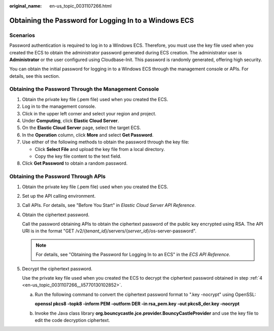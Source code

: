 :original_name: en-us_topic_0031107266.html

.. _en-us_topic_0031107266:

Obtaining the Password for Logging In to a Windows ECS
======================================================

Scenarios
---------

Password authentication is required to log in to a Windows ECS. Therefore, you must use the key file used when you created the ECS to obtain the administrator password generated during ECS creation. The administrator user is **Administrator** or the user configured using Cloudbase-Init. This password is randomly generated, offering high security.

You can obtain the initial password for logging in to a Windows ECS through the management console or APIs. For details, see this section.

Obtaining the Password Through the Management Console
-----------------------------------------------------

#. Obtain the private key file (.pem file) used when you created the ECS.
#. Log in to the management console.
#. Click |image1| in the upper left corner and select your region and project.
#. Under **Computing**, click **Elastic Cloud Server**.
#. On the **Elastic Cloud Server** page, select the target ECS.
#. In the **Operation** column, click **More** and select **Get Password**.
#. Use either of the following methods to obtain the password through the key file:

   -  Click **Select File** and upload the key file from a local directory.
   -  Copy the key file content to the text field.

#. Click **Get Password** to obtain a random password.

Obtaining the Password Through APIs
-----------------------------------

#. Obtain the private key file (.pem file) used when you created the ECS.

#. Set up the API calling environment.

#. Call APIs. For details, see "Before You Start" in *Elastic Cloud Server API Reference*.

#. .. _en-us_topic_0031107266__li5770130102852:

   Obtain the ciphertext password.

   Call the password obtaining APIs to obtain the ciphertext password of the public key encrypted using RSA. The API URI is in the format "GET /v2/{*tenant_id*}/servers/{*server_id*}/os-server-password".

   .. note::

      For details, see "Obtaining the Password for Logging In to an ECS" in the *ECS API Reference*.

#. Decrypt the ciphertext password.

   Use the private key file used when you created the ECS to decrypt the ciphertext password obtained in step :ref:`4 <en-us_topic_0031107266__li5770130102852>`.

   a. Run the following command to convert the ciphertext password format to ".key -nocrypt" using OpenSSL:

      **openssl pkcs8 -topk8 -inform PEM -outform DER -in rsa_pem.key -out pkcs8_der.key -nocrypt**

   b. Invoke the Java class library **org.bouncycastle.jce.provider.BouncyCastleProvider** and use the key file to edit the code decryption ciphertext.

.. |image1| image:: /_static/images/en-us_image_0210779229.png
